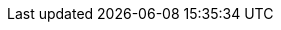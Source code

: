 :title: Test-Titelasdf2
:excerpt: Zusammenfassungasdf2.
:tags: TestTagasdf2
:cover_image_url: ./resources/image.webp
:published_at: 2021-01-01
:slug: test-slugasdf testasdfasdfasdf2